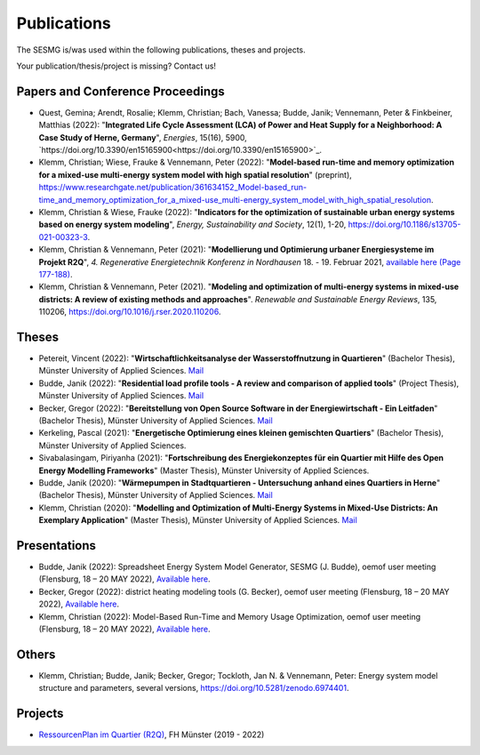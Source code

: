 Publications
*************************************************

The SESMG is/was used within the following publications, theses and projects. 

Your publication/thesis/project is missing? Contact us!

Papers and Conference Proceedings
---------------------------------

- Quest, Gemina; Arendt, Rosalie; Klemm, Christian; Bach, Vanessa; Budde, Janik; Vennemann, Peter & Finkbeiner, Matthias (2022): "**Integrated Life Cycle Assessment (LCA) of Power and Heat Supply for a Neighborhood: A Case Study of Herne, Germany**", *Energies*, 15(16), 5900, `https://doi.org/10.3390/en15165900<https://doi.org/10.3390/en15165900>`_.

- Klemm, Christian; Wiese, Frauke & Vennemann, Peter (2022): "**Model-based run-time and memory optimization for a mixed-use multi-energy system model with high spatial resolution**" (preprint), `https://www.researchgate.net/publication/361634152_Model-based_run-time_and_memory_optimization_for_a_mixed-use_multi-energy_system_model_with_high_spatial_resolution <https://www.researchgate.net/publication/361634152_Model-based_run-time_and_memory_optimization_for_a_mixed-use_multi-energy_system_model_with_high_spatial_resolution>`_.

- Klemm, Christian & Wiese, Frauke (2022): "**Indicators for the optimization of sustainable urban energy systems based on energy system modeling**", *Energy, Sustainability and Society*, 12(1), 1-20, `https://doi.org/10.1186/s13705-021-00323-3 <https://doi.org/10.1186/s13705-021-00323-3>`_.

- Klemm, Christian & Vennemann, Peter (2021): "**Modellierung und Optimierung urbaner Energiesysteme im Projekt R2Q**", *4. Regenerative Energietechnik Konferenz in Nordhausen* 18. - 19. Februar 2021, `available here (Page 177-188) <https://www.hs-nordhausen.de/fileadmin/daten/fb_ing/inret/PDFs/tagungsband_retcon21_web_aa3__1_.pdf>`_.

- Klemm, Christian & Vennemann, Peter (2021). "**Modeling and optimization of multi-energy systems in mixed-use districts: A review of existing methods and approaches**". *Renewable and Sustainable Energy Reviews*, 135, 110206, `https://doi.org/10.1016/j.rser.2020.110206 <https://doi.org/10.1016/j.rser.2020.110206>`_.


Theses
------

- Petereit, Vincent (2022): "**Wirtschaftlichkeitsanalyse der Wasserstoffnutzung in Quartieren**" (Bachelor Thesis), Münster University of Applied Sciences. `Mail <mailto:vincent.petereit@fh-muenster.de>`_

- Budde, Janik (2022): "**Residential load profile tools - A review and comparison of applied tools**" (Project Thesis), Münster University of Applied Sciences.  `Mail <mailto:janik.budde\@fh-muenster.de>`_

- Becker, Gregor (2022): "**Bereitstellung von Open Source Software in der Energiewirtschaft - Ein Leitfaden**" (Bachelor Thesis), Münster University of Applied Sciences.  `Mail <mailto:gregor.becker\@fh-muenster.de>`_

- Kerkeling, Pascal (2021): "**Energetische Optimierung eines kleinen gemischten Quartiers**" (Bachelor Thesis), Münster University of Applied Sciences.

- Sivabalasingam, Piriyanha (2021): "**Fortschreibung des Energiekonzeptes für ein Quartier mit Hilfe des Open Energy Modelling Frameworks**" (Master Thesis), Münster University of Applied Sciences.

- Budde, Janik (2020): "**Wärmepumpen in Stadtquartieren - Untersuchung anhand eines Quartiers in Herne**" (Bachelor Thesis), Münster University of Applied Sciences.  `Mail <mailto:janik.budde\@fh-muenster.de>`_

- Klemm, Christian (2020): "**Modelling and Optimization of Multi-Energy Systems in Mixed-Use Districts: An Exemplary Application**" (Master Thesis), Münster University of Applied Sciences. `Mail <mailto:christian.klemm\@fh-muenster.de>`_

Presentations
-------------

- Budde, Janik (2022): Spreadsheet Energy System Model Generator, SESMG (J. Budde), oemof user meeting (Flensburg, 18 – 20 MAY 2022), `Available here <https://oemof.org/wp-content/uploads/2022/05/2022-05-18_sesmg_janik_budde.pdf>`_.

- Becker, Gregor (2022): district heating modeling tools (G. Becker), oemof user meeting (Flensburg, 18 – 20 MAY 2022), `Available here <https://oemof.org/wp-content/uploads/2022/06/2022-05-18_Vortrag_Flensburg_Gregor_Becker.pdf>`_.

- Klemm, Christian (2022): Model-Based Run-Time and Memory Usage Optimization, oemof user meeting (Flensburg, 18 – 20 MAY 2022), `Available here <https://oemof.org/wp-content/uploads/2022/05/2022-05-09_ModelBasedRuntimeOptimization.pdf>`_.

Others
------

- Klemm, Christian; Budde, Janik; Becker, Gregor; Tockloth, Jan N. & Vennemann, Peter: Energy system model structure and parameters, several versions, `https://doi.org/10.5281/zenodo.6974401 <https://doi.org/10.5281/zenodo.6974401>`_.


Projects
--------

- `RessourcenPlan im Quartier (R2Q) <http://fh-muenster.de/r2q>`_, FH Münster (2019 - 2022)
